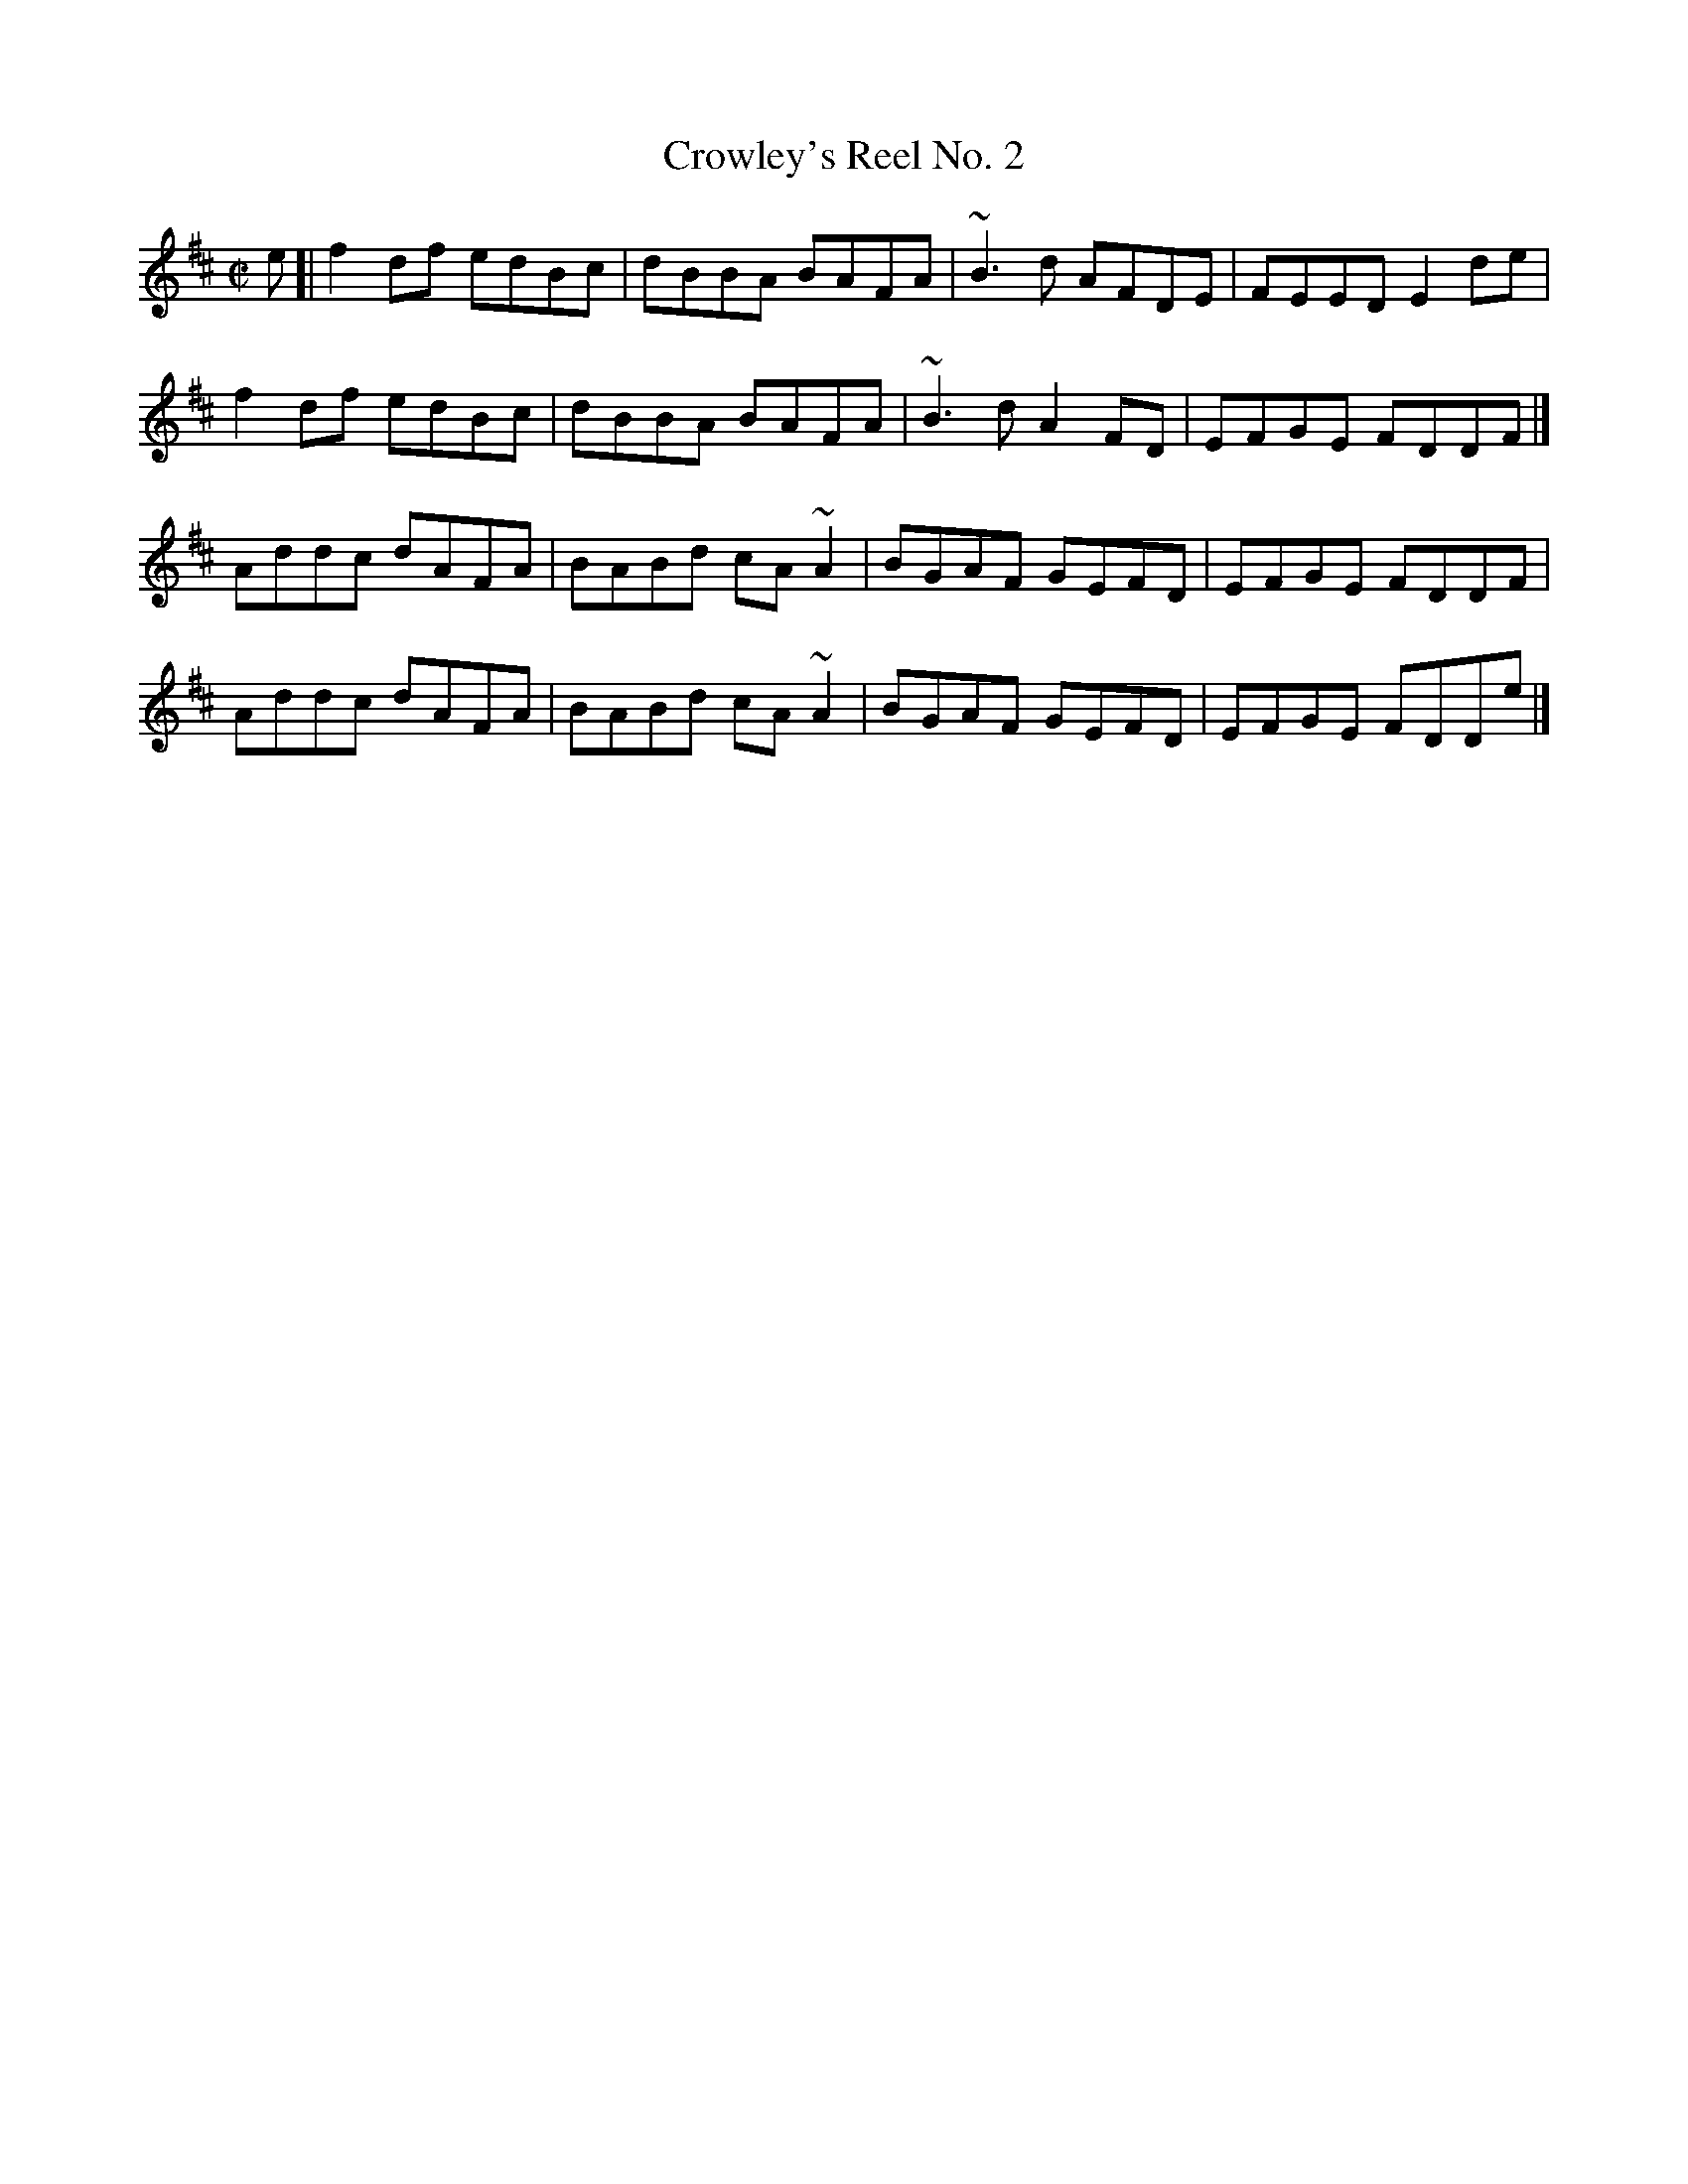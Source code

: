 X: 95
T:Crowley's Reel No. 2
M:C|
L:1/8
R:Reel
K:D
e[|f2df edBc|dBBA BAFA|~B3d AFDE|FEED E2de|!
f2df edBc|dBBA BAFA|~B3d A2FD|EFGE FDDF|]!
Addc dAFA|BABd cA~A2|BGAF GEFD|EFGE FDDF|!
Addc dAFA|BABd cA~A2|BGAF GEFD|EFGE FDDe|]!
